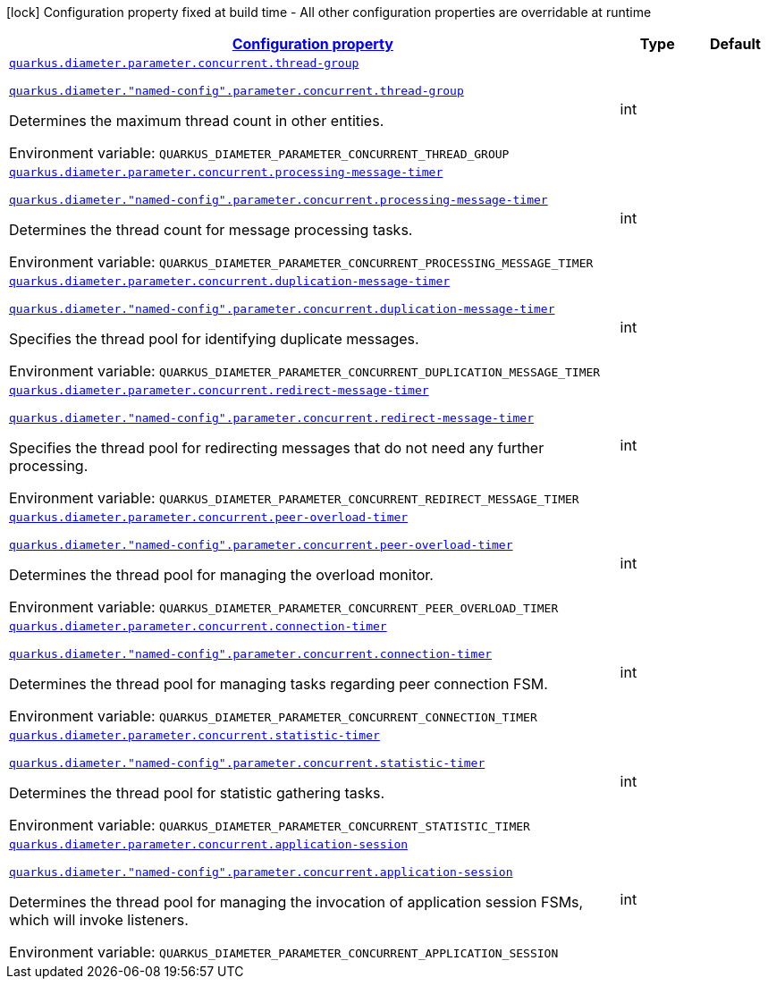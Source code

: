 
:summaryTableId: config-group-io-quarkiverse-diameter-runtime-config-concurrent
[.configuration-legend]
icon:lock[title=Fixed at build time] Configuration property fixed at build time - All other configuration properties are overridable at runtime
[.configuration-reference, cols="80,.^10,.^10"]
|===

h|[[config-group-io-quarkiverse-diameter-runtime-config-concurrent_configuration]]link:#config-group-io-quarkiverse-diameter-runtime-config-concurrent_configuration[Configuration property]

h|Type
h|Default

a| [[config-group-io-quarkiverse-diameter-runtime-config-concurrent_quarkus-diameter-parameter-concurrent-thread-group]]`link:#config-group-io-quarkiverse-diameter-runtime-config-concurrent_quarkus-diameter-parameter-concurrent-thread-group[quarkus.diameter.parameter.concurrent.thread-group]`

`link:#config-group-io-quarkiverse-diameter-runtime-config-concurrent_quarkus-diameter-parameter-concurrent-thread-group[quarkus.diameter."named-config".parameter.concurrent.thread-group]`


[.description]
--
Determines the maximum thread count in other entities.

ifdef::add-copy-button-to-env-var[]
Environment variable: env_var_with_copy_button:+++QUARKUS_DIAMETER_PARAMETER_CONCURRENT_THREAD_GROUP+++[]
endif::add-copy-button-to-env-var[]
ifndef::add-copy-button-to-env-var[]
Environment variable: `+++QUARKUS_DIAMETER_PARAMETER_CONCURRENT_THREAD_GROUP+++`
endif::add-copy-button-to-env-var[]
--|int 
|


a| [[config-group-io-quarkiverse-diameter-runtime-config-concurrent_quarkus-diameter-parameter-concurrent-processing-message-timer]]`link:#config-group-io-quarkiverse-diameter-runtime-config-concurrent_quarkus-diameter-parameter-concurrent-processing-message-timer[quarkus.diameter.parameter.concurrent.processing-message-timer]`

`link:#config-group-io-quarkiverse-diameter-runtime-config-concurrent_quarkus-diameter-parameter-concurrent-processing-message-timer[quarkus.diameter."named-config".parameter.concurrent.processing-message-timer]`


[.description]
--
Determines the thread count for message processing tasks.

ifdef::add-copy-button-to-env-var[]
Environment variable: env_var_with_copy_button:+++QUARKUS_DIAMETER_PARAMETER_CONCURRENT_PROCESSING_MESSAGE_TIMER+++[]
endif::add-copy-button-to-env-var[]
ifndef::add-copy-button-to-env-var[]
Environment variable: `+++QUARKUS_DIAMETER_PARAMETER_CONCURRENT_PROCESSING_MESSAGE_TIMER+++`
endif::add-copy-button-to-env-var[]
--|int 
|


a| [[config-group-io-quarkiverse-diameter-runtime-config-concurrent_quarkus-diameter-parameter-concurrent-duplication-message-timer]]`link:#config-group-io-quarkiverse-diameter-runtime-config-concurrent_quarkus-diameter-parameter-concurrent-duplication-message-timer[quarkus.diameter.parameter.concurrent.duplication-message-timer]`

`link:#config-group-io-quarkiverse-diameter-runtime-config-concurrent_quarkus-diameter-parameter-concurrent-duplication-message-timer[quarkus.diameter."named-config".parameter.concurrent.duplication-message-timer]`


[.description]
--
Specifies the thread pool for identifying duplicate messages.

ifdef::add-copy-button-to-env-var[]
Environment variable: env_var_with_copy_button:+++QUARKUS_DIAMETER_PARAMETER_CONCURRENT_DUPLICATION_MESSAGE_TIMER+++[]
endif::add-copy-button-to-env-var[]
ifndef::add-copy-button-to-env-var[]
Environment variable: `+++QUARKUS_DIAMETER_PARAMETER_CONCURRENT_DUPLICATION_MESSAGE_TIMER+++`
endif::add-copy-button-to-env-var[]
--|int 
|


a| [[config-group-io-quarkiverse-diameter-runtime-config-concurrent_quarkus-diameter-parameter-concurrent-redirect-message-timer]]`link:#config-group-io-quarkiverse-diameter-runtime-config-concurrent_quarkus-diameter-parameter-concurrent-redirect-message-timer[quarkus.diameter.parameter.concurrent.redirect-message-timer]`

`link:#config-group-io-quarkiverse-diameter-runtime-config-concurrent_quarkus-diameter-parameter-concurrent-redirect-message-timer[quarkus.diameter."named-config".parameter.concurrent.redirect-message-timer]`


[.description]
--
Specifies the thread pool for redirecting messages that do not need any further processing.

ifdef::add-copy-button-to-env-var[]
Environment variable: env_var_with_copy_button:+++QUARKUS_DIAMETER_PARAMETER_CONCURRENT_REDIRECT_MESSAGE_TIMER+++[]
endif::add-copy-button-to-env-var[]
ifndef::add-copy-button-to-env-var[]
Environment variable: `+++QUARKUS_DIAMETER_PARAMETER_CONCURRENT_REDIRECT_MESSAGE_TIMER+++`
endif::add-copy-button-to-env-var[]
--|int 
|


a| [[config-group-io-quarkiverse-diameter-runtime-config-concurrent_quarkus-diameter-parameter-concurrent-peer-overload-timer]]`link:#config-group-io-quarkiverse-diameter-runtime-config-concurrent_quarkus-diameter-parameter-concurrent-peer-overload-timer[quarkus.diameter.parameter.concurrent.peer-overload-timer]`

`link:#config-group-io-quarkiverse-diameter-runtime-config-concurrent_quarkus-diameter-parameter-concurrent-peer-overload-timer[quarkus.diameter."named-config".parameter.concurrent.peer-overload-timer]`


[.description]
--
Determines the thread pool for managing the overload monitor.

ifdef::add-copy-button-to-env-var[]
Environment variable: env_var_with_copy_button:+++QUARKUS_DIAMETER_PARAMETER_CONCURRENT_PEER_OVERLOAD_TIMER+++[]
endif::add-copy-button-to-env-var[]
ifndef::add-copy-button-to-env-var[]
Environment variable: `+++QUARKUS_DIAMETER_PARAMETER_CONCURRENT_PEER_OVERLOAD_TIMER+++`
endif::add-copy-button-to-env-var[]
--|int 
|


a| [[config-group-io-quarkiverse-diameter-runtime-config-concurrent_quarkus-diameter-parameter-concurrent-connection-timer]]`link:#config-group-io-quarkiverse-diameter-runtime-config-concurrent_quarkus-diameter-parameter-concurrent-connection-timer[quarkus.diameter.parameter.concurrent.connection-timer]`

`link:#config-group-io-quarkiverse-diameter-runtime-config-concurrent_quarkus-diameter-parameter-concurrent-connection-timer[quarkus.diameter."named-config".parameter.concurrent.connection-timer]`


[.description]
--
Determines the thread pool for managing tasks regarding peer connection FSM.

ifdef::add-copy-button-to-env-var[]
Environment variable: env_var_with_copy_button:+++QUARKUS_DIAMETER_PARAMETER_CONCURRENT_CONNECTION_TIMER+++[]
endif::add-copy-button-to-env-var[]
ifndef::add-copy-button-to-env-var[]
Environment variable: `+++QUARKUS_DIAMETER_PARAMETER_CONCURRENT_CONNECTION_TIMER+++`
endif::add-copy-button-to-env-var[]
--|int 
|


a| [[config-group-io-quarkiverse-diameter-runtime-config-concurrent_quarkus-diameter-parameter-concurrent-statistic-timer]]`link:#config-group-io-quarkiverse-diameter-runtime-config-concurrent_quarkus-diameter-parameter-concurrent-statistic-timer[quarkus.diameter.parameter.concurrent.statistic-timer]`

`link:#config-group-io-quarkiverse-diameter-runtime-config-concurrent_quarkus-diameter-parameter-concurrent-statistic-timer[quarkus.diameter."named-config".parameter.concurrent.statistic-timer]`


[.description]
--
Determines the thread pool for statistic gathering tasks.

ifdef::add-copy-button-to-env-var[]
Environment variable: env_var_with_copy_button:+++QUARKUS_DIAMETER_PARAMETER_CONCURRENT_STATISTIC_TIMER+++[]
endif::add-copy-button-to-env-var[]
ifndef::add-copy-button-to-env-var[]
Environment variable: `+++QUARKUS_DIAMETER_PARAMETER_CONCURRENT_STATISTIC_TIMER+++`
endif::add-copy-button-to-env-var[]
--|int 
|


a| [[config-group-io-quarkiverse-diameter-runtime-config-concurrent_quarkus-diameter-parameter-concurrent-application-session]]`link:#config-group-io-quarkiverse-diameter-runtime-config-concurrent_quarkus-diameter-parameter-concurrent-application-session[quarkus.diameter.parameter.concurrent.application-session]`

`link:#config-group-io-quarkiverse-diameter-runtime-config-concurrent_quarkus-diameter-parameter-concurrent-application-session[quarkus.diameter."named-config".parameter.concurrent.application-session]`


[.description]
--
Determines the thread pool for managing the invocation of application session FSMs, which will invoke listeners.

ifdef::add-copy-button-to-env-var[]
Environment variable: env_var_with_copy_button:+++QUARKUS_DIAMETER_PARAMETER_CONCURRENT_APPLICATION_SESSION+++[]
endif::add-copy-button-to-env-var[]
ifndef::add-copy-button-to-env-var[]
Environment variable: `+++QUARKUS_DIAMETER_PARAMETER_CONCURRENT_APPLICATION_SESSION+++`
endif::add-copy-button-to-env-var[]
--|int 
|

|===